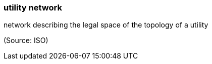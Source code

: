 === utility network

network describing the legal space of the topology of a utility

(Source: ISO)

